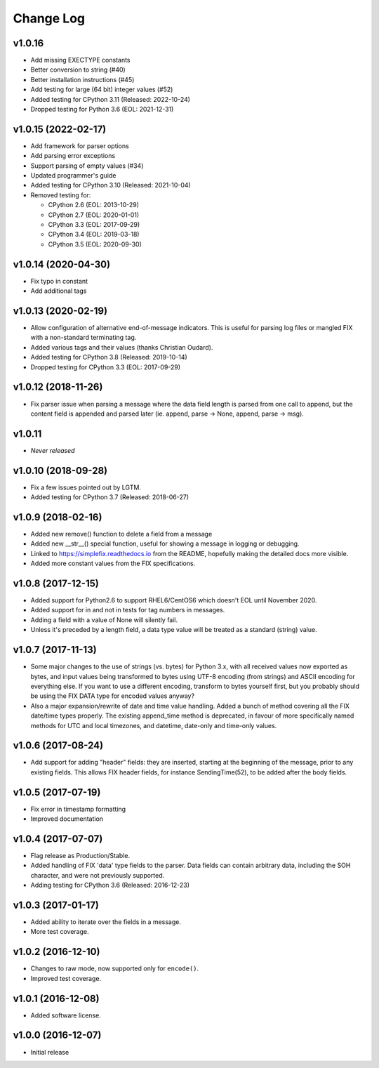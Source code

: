 
Change Log
==========

v1.0.16
-------
* Add missing EXECTYPE constants
* Better conversion to string (#40)
* Better installation instructions (#45)
* Add testing for large (64 bit) integer values (#52)
* Added testing for CPython 3.11 (Released: 2022-10-24)
* Dropped testing for Python 3.6 (EOL: 2021-12-31)

v1.0.15 (2022-02-17)
--------------------
* Add framework for parser options
* Add parsing error exceptions
* Support parsing of empty values (#34)
* Updated programmer's guide
* Added testing for CPython 3.10 (Released: 2021-10-04)
* Removed testing for:

  * CPython 2.6 (EOL: 2013-10-29)
  * CPython 2.7 (EOL: 2020-01-01)
  * CPython 3.3 (EOL: 2017-09-29)
  * CPython 3.4 (EOL: 2019-03-18)
  * CPython 3.5 (EOL: 2020-09-30)

v1.0.14 (2020-04-30)
--------------------
* Fix typo in constant
* Add additional tags

v1.0.13 (2020-02-19)
--------------------
* Allow configuration of alternative end-of-message indicators. This is
  useful for parsing log files or mangled FIX with a non-standard
  terminating tag.
* Added various tags and their values (thanks Christian Oudard).
* Added testing for CPython 3.8 (Released: 2019-10-14)
* Dropped testing for CPython 3.3 (EOL: 2017-09-29)

v1.0.12 (2018-11-26)
--------------------
* Fix parser issue when parsing a message where the data field length is
  parsed from one call to append, but the content field is appended and
  parsed later (ie. append, parse -> None, append, parse -> msg).

v1.0.11
-------
* *Never released*

v1.0.10 (2018-09-28)
--------------------
* Fix a few issues pointed out by LGTM.
* Added testing for CPython 3.7 (Released: 2018-06-27)

v1.0.9 (2018-02-16)
-------------------
* Added new remove() function to delete a field from a message
* Added new __str__() special function, useful for showing a message in
  logging or debugging.
* Linked to https://simplefix.readthedocs.io from the README, hopefully
  making the detailed docs more visible.
* Added more constant values from the FIX specifications.

v1.0.8 (2017-12-15)
-------------------
* Added support for Python2.6 to support RHEL6/CentOS6 which doesn't EOL
  until November 2020.
* Added support for in and not in tests for tag numbers in messages.
* Adding a field with a value of None will silently fail.
* Unless it's preceded by a length field, a data type value will be
  treated as a standard (string) value.

v1.0.7 (2017-11-13)
-------------------
* Some major changes to the use of strings (vs. bytes) for Python 3.x,
  with all received values now exported as bytes, and input values being
  transformed to bytes using UTF-8 encoding (from strings) and ASCII
  encoding for everything else. If you want to use a different encoding,
  transform to bytes yourself first, but you probably should be using
  the FIX DATA type for encoded values anyway?
* Also a major expansion/rewrite of date and time value handling. Added
  a bunch of method covering all the FIX date/time types properly. The
  existing append_time method is deprecated, in favour of more
  specifically named methods for UTC and local timezones, and datetime,
  date-only and time-only values.

v1.0.6 (2017-08-24)
-------------------
* Add support for adding "header" fields: they are inserted, starting at
  the beginning of the message, prior to any existing fields. This allows
  FIX header fields, for instance SendingTime(52), to be added after the
  body fields.

v1.0.5 (2017-07-19)
-------------------
* Fix error in timestamp formatting
* Improved documentation

v1.0.4 (2017-07-07)
-------------------
* Flag release as Production/Stable.
* Added handling of FIX 'data' type fields to the parser. Data fields can
  contain arbitrary data, including the SOH character, and were not
  previously supported.
* Adding testing for CPython 3.6 (Released: 2016-12-23)

v1.0.3 (2017-01-17)
-------------------
* Added ability to iterate over the fields in a message.
* More test coverage.

v1.0.2 (2016-12-10)
-------------------
* Changes to raw mode, now supported only for ``encode()``.
* Improved test coverage.

v1.0.1 (2016-12-08)
-------------------
* Added software license.

v1.0.0 (2016-12-07)
-------------------
* Initial release

